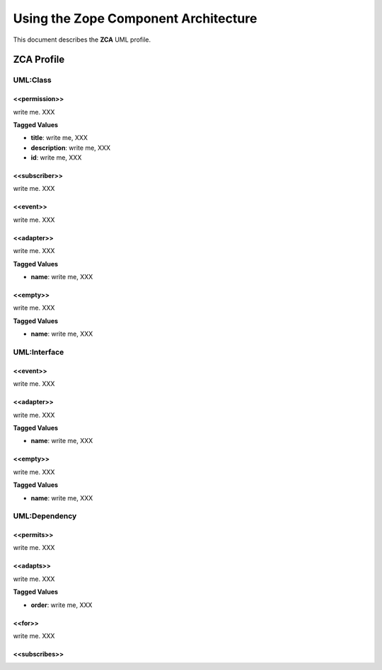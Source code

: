 ========================================
Using the Zope Component Architecture
========================================

This document describes the **ZCA** UML profile.

.. image:: profile_zca.png


ZCA Profile
=============


-----------------
UML:Class
-----------------


<<permission>>
-----------------

write me. XXX

**Tagged Values**

- **title**: write me, XXX

- **description**: write me, XXX

- **id**: write me, XXX


<<subscriber>>
-----------------

write me. XXX


<<event>>
-----------------

write me. XXX


<<adapter>>
-----------------

write me. XXX


**Tagged Values**

- **name**: write me, XXX



<<empty>>
----------------

write me. XXX


**Tagged Values**

- **name**: write me, XXX



----------------
UML:Interface
----------------

<<event>>
-----------------

write me. XXX


<<adapter>>
-----------------

write me. XXX


**Tagged Values**

- **name**: write me, XXX



<<empty>>
----------------

write me. XXX


**Tagged Values**

- **name**: write me, XXX




-----------------
UML:Dependency
-----------------


<<permits>>
-----------

write me. XXX


<<adapts>>
------------

write me. XXX


**Tagged Values**

- **order**: write me, XXX



<<for>>
------------

write me. XXX


<<subscribes>>
------------
